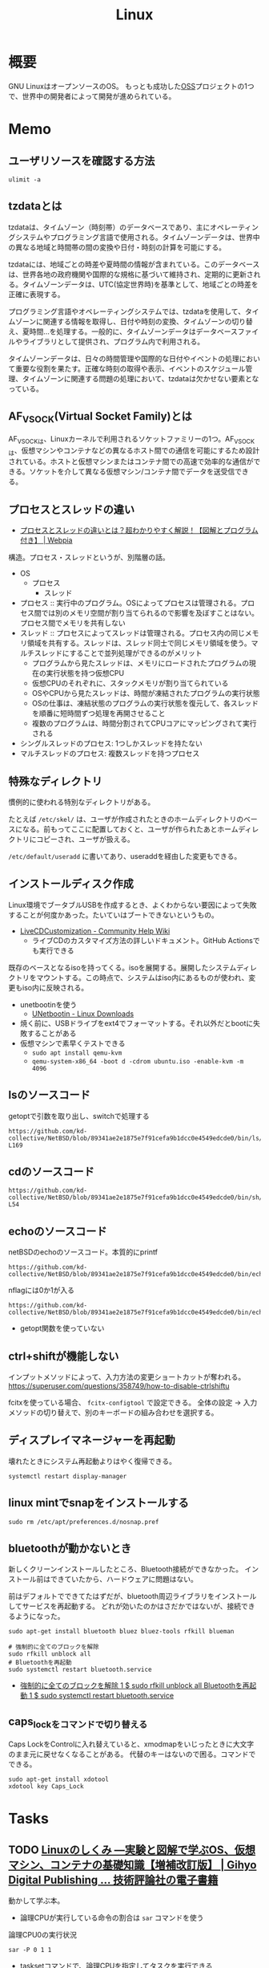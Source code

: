 :PROPERTIES:
:ID:       7a81eb7c-8e2b-400a-b01a-8fa597ea527a
:header-args+: :wrap :results raw
:END:
#+title: Linux
* 概要
GNU LinuxはオープンソースのOS。
もっとも成功した[[id:bb71747d-8599-4aee-b747-13cb44c05773][OSS]]プロジェクトの1つで、世界中の開発者によって開発が進められている。
* Memo
** ユーザリソースを確認する方法

#+begin_src shell
ulimit -a
#+end_src

#+RESULTS:
#+begin_results
real-time non-blocking time  (microseconds, -R) unlimited
core file size              (blocks, -c) 0
data seg size               (kbytes, -d) unlimited
scheduling priority                 (-e) 0
file size                   (blocks, -f) unlimited
pending signals                     (-i) 126771
max locked memory           (kbytes, -l) 4072104
max memory size             (kbytes, -m) unlimited
open files                          (-n) 1024
pipe size                (512 bytes, -p) 8
POSIX message queues         (bytes, -q) 819200
real-time priority                  (-r) 0
stack size                  (kbytes, -s) 9788
cpu time                   (seconds, -t) unlimited
max user processes                  (-u) 126771
virtual memory              (kbytes, -v) unlimited
file locks                          (-x) unlimited
#+end_results

** tzdataとは
tzdataは、タイムゾーン（時刻帯）のデータベースであり、主にオペレーティングシステムやプログラミング言語で使用される。タイムゾーンデータは、世界中の異なる地域と時間帯の間の変換や日付・時刻の計算を可能にする。

tzdataには、地域ごとの時差や夏時間の情報が含まれている。このデータベースは、世界各地の政府機関や国際的な規格に基づいて維持され、定期的に更新される。タイムゾーンデータは、UTC(協定世界時)を基準として、地域ごとの時差を正確に表現する。

プログラミング言語やオペレーティングシステムでは、tzdataを使用して、タイムゾーンに関連する情報を取得し、日付や時刻の変換、タイムゾーンの切り替え、夏時間…を処理する。一般的に、タイムゾーンデータはデータベースファイルやライブラリとして提供され、プログラム内で利用される。

タイムゾーンデータは、日々の時間管理や国際的な日付やイベントの処理において重要な役割を果たす。正確な時刻の取得や表示、イベントのスケジュール管理、タイムゾーンに関連する問題の処理において、tzdataは欠かせない要素となっている。
** AF_VSOCK(Virtual Socket Family)とは
AF_VSOCKは、Linuxカーネルで利用されるソケットファミリーの1つ。AF_VSOCKは、仮想マシンやコンテナなどの異なるホスト間での通信を可能にするため設計されている。ホストと仮想マシンまたはコンテナ間での高速で効率的な通信ができる。ソケットを介して異なる仮想マシン/コンテナ間でデータを送受信できる。
** プロセスとスレッドの違い
- [[https://webpia.jp/thread_process/][プロセスとスレッドの違いとは？超わかりやすく解説！【図解とプログラム付き】 | Webpia]]

構造。プロセス・スレッドというが、別階層の話。

- OS
  - プロセス
    - スレッド

- プロセス :: 実行中のプログラム。OSによってプロセスは管理される。プロセス間では別のメモリ空間が割り当てられるので影響を及ぼすことはない。プロセス間でメモリを共有しない
- スレッド :: プロセスによってスレッドは管理される。プロセス内の同じメモリ領域を共有する。スレッドは、スレッド同士で同じメモリ領域を使う。マルチスレッドにすることで並列処理ができるのがメリット
  - プログラムから見たスレッドは、メモリにロードされたプログラムの現在の実行状態を持つ仮想CPU
  - 仮想CPUのそれぞれに、スタックメモリが割り当てられている
  - OSやCPUから見たスレッドは、時間が凍結されたプログラムの実行状態
  - OSの仕事は、凍結状態のプログラムの実行状態を復元して、各スレッドを順番に短時間ずつ処理を再開させること
  - 複数のプログラムは、時間分割されてCPUコアにマッピングされて実行される

- シングルスレッドのプロセス: 1つしかスレッドを持たない
- マルチスレッドのプロセス: 複数スレッドを持つプロセス

** 特殊なディレクトリ
慣例的に使われる特別なディレクトリがある。

たとえば ~/etc/skel/~ は、ユーザが作成されたときのホームディレクトリのベースになる。前もってここに配置しておくと、ユーザが作られたあとホームディレクトリにコピーされ、ユーザが扱える。

~/etc/default/useradd~ に書いてあり、useraddを経由した変更もできる。

** インストールディスク作成

Linux環境でブータブルUSBを作成するとき、よくわからない要因によって失敗することが何度かあった。たいていはブートできないというもの。

- [[https://help.ubuntu.com/community/LiveCDCustomization][LiveCDCustomization - Community Help Wiki]]
  - ライブCDのカスタマイズ方法の詳しいドキュメント。GitHub Actionsでも実行できる

既存のベースとなるisoを持ってくる。isoを展開する。展開したシステムディレクトリをマウントする。この時点で、システムはiso内にあるものが使われ、変更もiso内に反映される。

- unetbootinを使う
  - [[https://unetbootin.github.io/linux_download.html][UNetbootin - Linux Downloads]]
- 焼く前に、USBドライブをext4でフォーマットする。それ以外だとbootに失敗することがある
- 仮想マシンで素早くテストできる
  - ~sudo apt install qemu-kvm~
  - ~qemu-system-x86_64 -boot d -cdrom ubuntu.iso -enable-kvm -m 4096~

** lsのソースコード
#+caption: getoptで引数を取り出し、switchで処理する
#+begin_src git-permalink
https://github.com/kd-collective/NetBSD/blob/89341ae2e1875e7f91cefa9b1dcc0e4549edcde0/bin/ls/ls.c#L154-L169
#+end_src

#+RESULTS:
#+begin_results
	while ((ch = getopt(argc, argv, "1AaBbCcdFfghikLlMmnOoPpqRrSsTtuWwXx"))
	    != -1) {
		switch (ch) {
		/*
		 * The -1, -C, -l, -m and -x options all override each other so
		 * shell aliasing works correctly.
		 */
		case '1':
			f_singlecol = 1;
			f_column = f_columnacross = f_longform = f_stream = 0;
			break;
		case 'C':
			f_column = 1;
			f_columnacross = f_longform = f_singlecol = f_stream =
			    0;
			break;
#+end_results

** cdのソースコード
#+begin_src git-permalink
https://github.com/kd-collective/NetBSD/blob/89341ae2e1875e7f91cefa9b1dcc0e4549edcde0/bin/sh/cd.c#L52-L54
#+end_src

#+RESULTS:
#+begin_results
/*
 * The cd and pwd commands.
 */
#+end_results

** echoのソースコード
#+caption: netBSDのechoのソースコード。本質的にprintf
#+begin_src git-permalink
https://github.com/kd-collective/NetBSD/blob/89341ae2e1875e7f91cefa9b1dcc0e4549edcde0/bin/echo/echo.c#L1
#+end_src

#+RESULTS:
#+begin_results
/* $NetBSD: echo.c,v 1.23 2021/11/16 21:38:29 rillig Exp $	*/
#+end_results

#+caption: nflagには0か1が入る
#+begin_src git-permalink
https://github.com/kd-collective/NetBSD/blob/89341ae2e1875e7f91cefa9b1dcc0e4549edcde0/bin/echo/echo.c#L60
#+end_src

#+RESULTS:
#+begin_results
	nflag = *++argv != NULL && strcmp(*argv, "-n") == 0;
#+end_results

- getopt関数を使っていない
** ctrl+shiftが機能しない
インプットメソッドによって、入力方法の変更ショートカットが奪われる。
https://superuser.com/questions/358749/how-to-disable-ctrlshiftu

fcitxを使っている場合、 ~fcitx-configtool~ で設定できる。
全体の設定 → 入力メソッドの切り替えで、別のキーボードの組み合わせを選択する。
** ディスプレイマネージャーを再起動
壊れたときにシステム再起動よりはやく復帰できる。
#+begin_src shell
  systemctl restart display-manager
#+end_src
** linux mintでsnapをインストールする
#+begin_src shell
  sudo rm /etc/apt/preferences.d/nosnap.pref
#+end_src
** bluetoothが動かないとき
新しくクリーンインストールしたところ、Bluetooth接続ができなかった。
インストール前はできていたから、ハードウェアに問題はない。

前はデフォルトでできてたはずだが、bluetooth周辺ライブラリをインストールしてサービスを再起動する。
どれが効いたのかはさだかではないが、接続できるようになった。

#+begin_src shell
  sudo apt-get install bluetooth bluez bluez-tools rfkill blueman

  # 強制的に全てのブロックを解除
  sudo rfkill unblock all
  # Bluetoothを再起動
  sudo systemctl restart bluetooth.service
#+end_src

- [[https://blog.hanhans.net/2019/03/18/ubuntu-enable-bluetooth/][強制的に全てのブロックを解除 1 $ sudo rfkill unblock all Bluetoothを再起動 1 $ sudo systemctl restart bluetooth.service]]
** caps_lockをコマンドで切り替える
Caps LockをControlに入れ替えていると、xmodmapをいじったときに大文字のまま元に戻せなくなることがある。
代替のキーはないので困る。コマンドでできる。
#+begin_src shell
sudo apt-get install xdotool
xdotool key Caps_Lock
#+end_src
* Tasks
** TODO [[https://gihyo.jp/dp/ebook/2022/978-4-297-13149-4][Linuxのしくみ ―実験と図解で学ぶOS、仮想マシン、コンテナの基礎知識【増補改訂版】 | Gihyo Digital Publishing … 技術評論社の電子書籍]]
:LOGBOOK:
CLOCK: [2024-01-08 Mon 10:21]--[2024-01-08 Mon 10:46] =>  0:25
CLOCK: [2024-01-07 Sun 19:37]--[2024-01-07 Sun 20:02] =>  0:25
CLOCK: [2024-01-07 Sun 19:04]--[2024-01-07 Sun 19:29] =>  0:25
CLOCK: [2024-01-07 Sun 18:10]--[2024-01-07 Sun 18:35] =>  0:25
CLOCK: [2024-01-06 Sat 08:59]--[2024-01-06 Sat 09:24] =>  0:25
CLOCK: [2024-01-06 Sat 08:34]--[2024-01-06 Sat 08:59] =>  0:25
CLOCK: [2024-01-05 Fri 22:48]--[2024-01-05 Fri 23:13] =>  0:25
CLOCK: [2024-01-05 Fri 22:23]--[2024-01-05 Fri 22:48] =>  0:25
:END:
動かして学ぶ本。

- 論理CPUが実行している命令の割合は ~sar~ コマンドを使う

#+caption: 論理CPU0の実行状況
#+begin_src shell
sar -P 0 1 1
#+end_src

#+RESULTS:
#+begin_results
Linux 5.15.0-41-generic (orange-ThinkPad-X1-Carbon-Gen-10) 	01/05/2024 	_x86_64_	(16 CPU)

10:35:45 PM     CPU     %user     %nice   %system   %iowait    %steal     %idle
10:35:46 PM       0     15.31      0.00      1.02      0.00      0.00     83.67
Average:          0     15.31      0.00      1.02      0.00      0.00     83.67
#+end_results

- tasksetコマンドで、論理CPUを指定してタスクを実行できる

#+caption: プログラムがどのようなライブラリをリンクしているかはlddコマンドで確かめられる
#+begin_src shell
ldd /bin/echo
#+end_src

#+RESULTS:
#+begin_results
	linux-vdso.so.1 (0x00007ffd65ef3000)
	libc.so.6 => /lib/x86_64-linux-gnu/libc.so.6 (0x00007fc6a02a6000)
	/lib64/ld-linux-x86-64.so.2 (0x00007fc6a04ef000)
#+end_results

#+caption: catコマンドも見る
#+begin_src shell
ldd /bin/echo
#+end_src

#+RESULTS:
#+begin_results
	linux-vdso.so.1 (0x00007ffccff55000)
	libc.so.6 => /lib/x86_64-linux-gnu/libc.so.6 (0x00007f308c86a000)
	/lib64/ld-linux-x86-64.so.2 (0x00007f308cab3000)
#+end_results

#+caption: python3を見る
#+begin_src shell
ldd /usr/bin/python3
#+end_src

#+RESULTS:
#+begin_results
	linux-vdso.so.1 (0x00007fffc69f0000)
	libm.so.6 => /lib/x86_64-linux-gnu/libm.so.6 (0x00007f754c0a9000)
	libexpat.so.1 => /lib/x86_64-linux-gnu/libexpat.so.1 (0x00007f754c078000)
	libz.so.1 => /lib/x86_64-linux-gnu/libz.so.1 (0x00007f754c05c000)
	libc.so.6 => /lib/x86_64-linux-gnu/libc.so.6 (0x00007f754be34000)
	/lib64/ld-linux-x86-64.so.2 (0x00007f754c791000)
#+end_results

#+caption: プロセスの数を調べる
#+begin_src shell
ps aux --no-header | wc -l
#+end_src

#+RESULTS:
#+begin_results
451
#+end_results

- プロセスのメモリマップは `cat /proc/{{pid}}/maps` で調べられる

#+caption: プロセスの木構造を表示する
#+begin_src shell
pstree -p
#+end_src

- 多くのプロセスで、CPUを使った時間は1秒に満たない
  - 各プロセスは起動してから、CPUを使わずに何らかのイベントが発生するのを待つ、スリープ状態になっていた
  - STATフィールドの1文字目がSであるプロセスはスリープ状態にあることを示す
  - プロセスがCPUを使いたいというプロセスは実行可能状態であるという。このときSTATフィールドの1文字目はRになる
  - 実際にCPUを使っている状態は実行状態
  - プロセスが終了するとゾンビ状態(STATフィールドはZ)になり、その後消滅する

#+caption: プロセスの状態を表示する
#+begin_src shell
ps aux
#+end_src

#+caption: wait組み込みコマンドによって終了状態を得る
#+begin_src shell
  false &
  wait $! # falseプロセスの終了を待ち合わせる。falseコマンドのpidは$!変数から得られる
  echo "falseコマンドが終了しました: $?" # wait後にfalseプロセスの戻り値は$?変数から得られる
#+end_src

#+RESULTS:
#+begin_results
falseコマンドが終了しました: 1
#+end_results

- 親プロセスは子プロセスの終了状況を適宜回収して、リソースをカーネルに解放する

#+caption: シグナルの一覧
#+begin_src shell
man 7 signal | head -n 10
#+end_src

#+RESULTS:
#+begin_results
SIGNAL(7)                  Linux Programmer's Manual                 SIGNAL(7)

NAME
       signal - overview of signals

DESCRIPTION
       Linux  supports both POSIX reliable signals (hereinafter "standard sig‐
       nals") and POSIX real-time signals.

   Signal dispositions
#+end_results

#+caption: セッションについての情報
#+begin_src shell
ps ajx | head -n 10
#+end_src

#+RESULTS:
#+begin_results
   PPID     PID    PGID     SID TTY        TPGID STAT   UID   TIME COMMAND
      0       1       1       1 ?             -1 Ss       0   1:16 /sbin/init splash
      0       2       0       0 ?             -1 S        0   0:04 [kthreadd]
      2       3       0       0 ?             -1 I<       0   0:00 [rcu_gp]
      2       4       0       0 ?             -1 I<       0   0:00 [rcu_par_gp]
      2       5       0       0 ?             -1 I<       0   0:00 [netns]
      2      10       0       0 ?             -1 I<       0   0:00 [mm_percpu_wq]
      2      11       0       0 ?             -1 S        0   0:00 [rcu_tasks_rude_]
      2      12       0       0 ?             -1 S        0   0:00 [rcu_tasks_trace]
      2      13       0       0 ?             -1 S        0   0:41 [ksoftirqd/0]
#+end_results

- プロセスグループを使うと、当該プロセスグループに所属する全プロセスに対してシグナルを投げられる

#+caption: プロセスの階層をたどる
#+begin_src shell
  sleep 1 &
  ps ajx | egrep "$PPID|$!"
#+end_src

#+RESULTS:
#+begin_results
      1  148772  148310  148310 ?             -1 Sl    1000 409:32 /home/orange/.guix-profile/bin/emacs
 148772  148817  148817  148817 ?             -1 Ss    1000   0:10 /usr/bin/cmigemo -q --emacs -d /usr/share/cmigemo/utf-8/migemo-dict
 148772  153047  153047  153047 pts/11    153047 SLsl+ 1000 1347:41 /opt/google/chrome/chrome
 148772  153626  153626  153626 pts/6     153626 Ss+   1000   0:00 /bin/bash
 148772  153657  153657  153657 pts/3     153657 Ss+   1000   0:00 /bin/bash
 148772  153776  153776  153776 pts/4     153776 Ss+   1000   0:00 /bin/bash
 148772  153837  153837  153837 pts/0     153837 Ss+   1000   0:00 /bin/bash
 148772  156827  156827  156827 ?             -1 Ss    1000   0:44 /usr/bin/mozc_emacs_helper --suppress_stderr
 148772  449717  449717  449717 ?             -1 Ssl   1000   0:09 /home/orange/.emacs.d/.cask/.cache/lsp/rust/rust-analyzer
 148772  956786  956786  956786 pts/2     956786 Ss+   1000   0:00 /bin/bash
 148772 1030938 1030938 1030938 pts/7    1030938 Ss+   1000   1:40 /usr/bin/python3 -m http.server 8000
 148772 1052415 1052415 1052415 pts/8    1052415 Ss+   1000   0:00 /bin/bash
 148772 1203772 1203772 1203772 pts/9    1203772 Ss+   1000   0:00 /bin/bash
 148772 1215308 1215308 1215308 ?             -1 Ssl   1000   0:50 /home/orange/go/bin/gopls -remote=auto
 148772 1224161 1224161 1224161 ?             -1 Ssl   1000   0:29 /home/orange/go/bin/gopls -remote=auto
 148772 1260197 1260197 1260197 ?             -1 Ssl   1000   0:27 /home/orange/go/bin/gopls -remote=auto
 148772 1260667 1260667 1260667 pts/10   1260667 Ss+   1000   0:00 /bin/bash
 148772 1278406 1278406 1278406 ?             -1 Ssl   1000   1:35 /home/orange/go/bin/gopls -remote=auto
 148772 1386122 1386122 1386122 ?             -1 Ssl   1000   0:36 /home/orange/go/bin/gopls -remote=auto
 148772 1633877 1633877 1633877 pts/12   1633877 Ss+   1000   0:00 /bin/bash
 148772 2345920 2345920 2345920 ?             -1 Ssl   1000   0:12 /home/orange/go/bin/gopls -remote=auto
 148772 2463164 2463164 2463164 pts/13   2463164 Ss+   1000   0:00 /bin/bash
 148772 2791028 2791028 2791028 pts/14   2791028 Ss+   1000   0:00 /bin/bash
 148772 2798220 2798220 2798220 ?             -1 Ssl   1000   0:06 /home/orange/go/bin/gopls -remote=auto
 148772 2798497 2798497 2798497 pts/15   2798497 Ss+   1000   0:00 /bin/bash
 148772 3126717 3126717 3126717 ?             -1 Ss    1000   0:00 /bin/bash
3126717 3126718 3126717 3126717 ?             -1 S     1000   0:00 sleep 1
3126717 3126720 3126717 3126717 ?             -1 S     1000   0:00 grep -E 148772|3126718
#+end_results

- 親 ppid: 1, pid: 148772 ~//home/orange/.guix-profile/bin/emacs~
- 子 ppid: 148772, pid: 3126717 ~/bin/bash~
- 子 ppid: 3126717, pid: 3126718 ~sleep 1~
- ~/bin/bash~, ~sleep 1~, ~grep -E 148772|3126718~ はPGID(プロセスグループID)が同じである

デーモンの特徴。

- 端末から入出力する必要がないので、端末が割り当てられていない
- あらゆるログインセッションが終了しても影響を受けないように、独自のセッションを持つ
- デーモンを生成したプロセスがデーモンの終了を気にしなくていいように、initが親になっている

#+caption: デーモンの場合
#+begin_src shell
  ps ajx | grep dockerd
#+end_src

#+RESULTS:
#+begin_results
   PPID     PID    PGID     SID TTY        TPGID STAT   UID   TIME COMMAND
      1 2952095 2952095 2952095 ?             -1 Ssl      0  23:14 /usr/bin/dockerd -H fd:// --containerd=/run/containerd/containerd.sock
3130365 3130367 3130365 3130365 ?             -1 S     1000   0:00 grep dockerd
#+end_results

- 親プロセスはinit(PPIDが1)
- TTYは割り当てられていない
- セッションIDがPIDと同じ

#+caption: 経過時間の実験
#+begin_src shell
  time sleep 1
  # real	0m1.002s
  # user	0m0.002s
  # sys	0m0.001s
#+end_src

- realはほぼ1秒。開始直後にCPUを手放しスリープ状態になり、1秒後にCPUをまた使いはじめても終了処理をするだけなので、userとsysはほぼ0

** TODO [[https://www.kanzennirikaisita.com/posts/linux-learning-roadmap][Linux について学ぶおすすめの流れ【書籍を中心に紹介】 - 完全に理解した.com]]
おすすめの本の紹介記事。
** TODO [[https://tatsu-zine.com/books/linux-bootprocess][新装改訂版 Linuxのブートプロセスをみる【委託】 - 達人出版会]]
ブートプロセスを追う本。
** TODO [[https://tatsu-zine.com/books/naruhounix][なるほどUnixプロセス ― Rubyで学ぶUnixの基礎 - 達人出版会]]
プロセスの解説。
** WIP [[https://www.seshop.com/product/detail/20694][詳解UNIXプログラミング［第3版］【PDF版】 ｜ SEshop｜ 翔泳社の本・電子書籍通販サイト]] :Read:
:PROPERTIES:
:Effort:   20:00
:END:
:LOGBOOK:
CLOCK: [2024-02-12 Mon 19:53]
CLOCK: [2024-02-12 Mon 18:25]--[2024-02-12 Mon 18:50] =>  0:25
CLOCK: [2024-02-12 Mon 17:56]--[2024-02-12 Mon 18:21] =>  0:25
CLOCK: [2024-02-12 Mon 17:28]--[2024-02-12 Mon 17:53] =>  0:25
CLOCK: [2024-02-12 Mon 16:38]--[2024-02-12 Mon 17:03] =>  0:25
CLOCK: [2024-02-10 Sat 22:18]--[2024-02-10 Sat 22:43] =>  0:25
CLOCK: [2024-02-04 Sun 21:07]--[2024-02-04 Sun 21:32] =>  0:25
CLOCK: [2024-02-04 Sun 20:29]--[2024-02-04 Sun 20:54] =>  0:25
CLOCK: [2024-02-04 Sun 19:37]--[2024-02-04 Sun 20:03] =>  0:26
CLOCK: [2024-02-04 Sun 18:30]--[2024-02-04 Sun 18:55] =>  0:25
CLOCK: [2023-09-11 Mon 00:52]--[2023-09-11 Mon 01:17] =>  0:25
CLOCK: [2023-09-10 Sun 22:40]--[2023-09-10 Sun 23:05] =>  0:25
CLOCK: [2023-08-09 Wed 20:59]--[2023-08-09 Wed 21:24] =>  0:25
CLOCK: [2023-07-23 Sun 18:08]--[2023-07-23 Sun 18:33] =>  0:25
CLOCK: [2023-07-23 Sun 17:18]--[2023-07-23 Sun 17:43] =>  0:25
CLOCK: [2023-07-20 Thu 23:07]--[2023-07-20 Thu 23:32] =>  0:25
CLOCK: [2023-07-19 Wed 21:55]--[2023-07-19 Wed 22:20] =>  0:25
CLOCK: [2023-07-17 Mon 19:03]--[2023-07-17 Mon 19:28] =>  0:25
CLOCK: [2023-07-17 Mon 18:38]--[2023-07-17 Mon 19:03] =>  0:25
CLOCK: [2023-07-17 Mon 18:08]--[2023-07-17 Mon 18:33] =>  0:25
CLOCK: [2023-07-17 Mon 17:43]--[2023-07-17 Mon 18:08] =>  0:25
CLOCK: [2023-07-17 Mon 11:39]--[2023-07-17 Mon 12:04] =>  0:25
CLOCK: [2023-07-17 Mon 11:14]--[2023-07-17 Mon 11:39] =>  0:25
CLOCK: [2023-07-16 Sun 22:59]--[2023-07-16 Sun 23:24] =>  0:25
CLOCK: [2023-07-02 Sun 11:22]--[2023-07-02 Sun 11:47] =>  0:25
CLOCK: [2023-06-28 Wed 00:53]--[2023-06-28 Wed 01:18] =>  0:25
CLOCK: [2023-06-19 Mon 00:50]--[2023-06-19 Mon 01:15] =>  0:25
CLOCK: [2023-06-18 Sun 22:47]--[2023-06-18 Sun 23:12] =>  0:25
:END:

- 29, 32, 41, 44, 46, 53, 65, 76

UNIXプログラミングの解説本。

- エラーが発生するとほとんどのシステム関数は-1を返す
- プログラムは、ディレクトリ内のディスクにある実行可能なファイル
- プログラムの実行中の実体をプロセスという
- ctrl + D はファイル末尾文字を送る
- プロセス内のすべてのスレッドは、同一のアドレス空間、ファイル記述子、スタック、プロセス関連の属性を共有する
  - スレッドは同一のメモリを参照できるので、共有データへの参照は矛盾を避けるために同期する必要がある
  - スレッドIDはプロセスに固有である
- シェル上では特殊な働きをするキーが存在する。どのキーがどの働きをするのかは、 ~stty -a~ コマンドで確認できる
- シェルがパイプでつながれたプロセス群を起動するたびに「この端末ではいま、このプロセスが動いています」と端末に教えている
- 環境変数とは、プロセスの親子関係を通じて伝播する環境変数のようなもの
- POSIX(Portable Operating System Interface) は、IEEE が作成しはじめた一連の規格
  - 本に関係するのは1003.1オペレーティングシステムインターフェース規格
  - 1003.1規格は実装ではなくインターフェースを規定する
- フォアグラウンドプロセスグループとは、ターミナルと同じプロセスグループIDを持つプロセスグループのこと
- シェルは新しいプロセスをforkし、実行するプログラム。forkしたプログラムの終了を待ちながら標準出力する
- Unixシステムはプロセスに対して3つの値を管理している
  - クロック時間 :: プロセスが実行に費やした時間
  - ユーザCPU時間 :: ユーザの命令に関与したCPU時間
  - システムCPU時間 :: カーネルが関与したCPU時間
- Unixシステムにおけるほとんどのファイル入出力は5つの関数だけで行える

  open/read/write/lseek/close。

- ファイル入出力関数は、標準入出力ルーティンに対比してしばしば「アンバッファド入出力」とよばれる

  readやwriteがカーネル内のシステムコールを起動するため、バッファリングしないということ。

- カーネルではオープンしているすべてのファイルはファイル記述子で参照する。ファイル記述子は非負の整数
- プロセスの標準入力: ファイル記述子0
- 標準出力: ファイル記述子1
- 標準エラー: ファイル記述子2
- OKならばファイル記述子、エラーなら-1を返す
- ↑これらはシェルやアプリケーションの慣例であり、Unixカーネルの機能ではない
- 2つのファイル関連の関数を呼び出すとき2番めの関数呼び出しが最初の呼び出し結果に依存する場合にはプログラムに脆弱性がある
- 実際に読み取ったバイト数が要求バイト数より小さい場合がある

オープンしているファイルに関するカーネルデータ構造。この関係はプロセス間でファイルを共有する方法の本質。

[[file:./images/20240212-data.drawio.svg]]

- dup(ファイルディスクリプタをコピーする)で標準入出力をリダイレクトしたり、同じファイルに対するファイル操作を同時実行している
- コピーするのはファイルディスクリプタに権限などを設定することで、プロセスごとに違う設定でオープンするため
- カーネル内のバッファキャッシュやページキャッシュを介してほとんどのディスク入出力をしている。ファイルへデータを書き出すと、通常、カーネルが当該データをカーネル内バッファへコピーし、あとでディスクへ書き出すためにキューに入れる。これを遅延書き出しと呼ぶ
- バッファキャッシュの内容とディスク上のファイルシステムの一貫性を保つために関数sync, fsync, fdatasyncがある
- 関数fnctlは、すでにオープンしてあるファイルの属性を変更する
- ファイルディスクリプタフラグとファイルステータスフラグ

** TODO [[https://qiita.com/ueokande/items/c75de7c9df2bcceda7a9][シェルとファイルデスクリプタのお話 - Qiita]]
ファイルディスクリプタをシェルで扱う。
** TODO [[https://milestone-of-se.nesuke.com/sv-basic/linux-basic/fd-stdinout-pipe-redirect/][【図解】file descriptorと標準入力/出力とパイプ,リダイレクト | SEの道標]]
ファイルディスクリプタ。
** TODO [[https://book.mynavi.jp/ec/products/detail/id=121220][ゼロからのOS自作入門 | マイナビブックス]]
:LOGBOOK:
CLOCK: [2022-11-19 Sat 09:48]--[2022-11-19 Sat 10:13] =>  0:25
:END:
ゼロからOSを自作する本。
** TODO [[https://www.shuwasystem.co.jp/book/9784798044781.html][ハロー“Hello, World” OSと標準ライブラリのシゴトとしくみ]]
printを実行するとき何が起こっているかの解説。
** TODO [[https://linuxjf.osdn.jp/JFdocs/The-Linux-Kernel.html#toc14][The Linux Kernel]]
:LOGBOOK:
CLOCK: [2022-05-15 Sun 18:20]--[2022-05-15 Sun 18:45] =>  0:25
:END:
Linuxカーネルの解説。
** TODO [[https://0xax.gitbooks.io/linux-insides/content/][Introduction · Linux Inside]]
Linuxカーネルの解説。
** TODO [[https://www.oreilly.co.jp/books/9784873113623/][O'Reilly Japan - Linuxシステムプログラミング]]
システムプログラミングの本。
** TODO [[https://www.oreilly.co.jp/books/9784873115856/][O'Reilly Japan - Linuxプログラミングインタフェース]]
Linuxのリファレンス。
** TODO [[https://www.oreilly.co.jp/books/9784873113135/][O'Reilly Japan - 詳解 Linuxカーネル 第3版]]
:LOGBOOK:
CLOCK: [2022-06-01 Wed 00:42]--[2022-06-01 Wed 01:07] =>  0:25
:END:
- 15
カーネルのソースコードを読む本。
* Reference
** [[https://qiita.com/stc1988/items/41d9da92ea02fc3d15a3][SquashFSをマウントするまで - Qiita]]
システムをファイルに圧縮するとき使う。
** [[https://www.express.nec.co.jp/linux/distributions/knowledge/system/useradd.html][新規ユーザ作成時のデフォルト値の設定]]
ユーザの設定方法。ここでデフォルトディレクトリに ~/etc/skel~ 指定している。
** [[https://tech.unifa-e.com/entry/2019/05/23/172424][sudo実行時のカレントディレクトリや環境変数などの挙動について - ユニファ開発者ブログ]]
sudoの解説。
** [[https://linuxjm.osdn.jp/html/sudo/man8/sudo.8.html][Man page of SUDO]]
sudoの解説。特にプロセスモデルに関する詳しい解説。
** [[https://gihyo.jp/assets/files/event/2008/24svr/report/2-24svr-TechMTG-ito.pdf][Linuxカーネルの読み方]]
Linuxカーネルのソースコードを読むコツと参考文献がある。
** [[https://ja.wikipedia.org/wiki/Linux][Linux - Wikipedia]]
** [[https://www.geekpage.jp/blog/?id=2007/3/1][UNIX哲学の基本原則:Geekなぺーじ]]
UNIX哲学の一覧。
* Archives
** DONE [[https://www.amazon.co.jp/%E3%81%B5%E3%81%A4%E3%81%86%E3%81%AELinux%E3%83%97%E3%83%AD%E3%82%B0%E3%83%A9%E3%83%9F%E3%83%B3%E3%82%B0-%E7%AC%AC2%E7%89%88-Linux%E3%81%AE%E4%BB%95%E7%B5%84%E3%81%BF%E3%81%8B%E3%82%89%E5%AD%A6%E3%81%B9%E3%82%8Bgcc%E3%83%97%E3%83%AD%E3%82%B0%E3%83%A9%E3%83%9F%E3%83%B3%E3%82%B0%E3%81%AE%E7%8E%8B%E9%81%93-%E9%9D%92%E6%9C%A8-%E5%B3%B0%E9%83%8E/dp/4797386479][ふつうのLinuxプログラミング 第2版 Linuxの仕組みから学べるgccプログラミングの王道 Amazon]]
CLOSED: [2023-07-09 Sun 16:04]
:PROPERTIES:
:Effort:   10:00
:END:
:LOGBOOK:
CLOCK: [2023-07-09 Sun 11:46]--[2023-07-09 Sun 12:12] =>  0:26
CLOCK: [2023-07-09 Sun 01:28]--[2023-07-09 Sun 01:53] =>  0:25
CLOCK: [2023-07-09 Sun 00:54]--[2023-07-09 Sun 01:19] =>  0:25
CLOCK: [2023-07-09 Sun 00:23]--[2023-07-09 Sun 00:48] =>  0:25
CLOCK: [2023-07-08 Sat 21:18]--[2023-07-08 Sat 21:43] =>  0:25
CLOCK: [2023-07-08 Sat 20:49]--[2023-07-08 Sat 21:14] =>  0:25
CLOCK: [2023-07-08 Sat 20:18]--[2023-07-08 Sat 20:43] =>  0:25
CLOCK: [2023-07-08 Sat 11:41]--[2023-07-08 Sat 12:06] =>  0:25
CLOCK: [2023-07-04 Tue 22:03]--[2023-07-04 Tue 22:28] =>  0:25
CLOCK: [2023-07-04 Tue 21:37]--[2023-07-04 Tue 22:02] =>  0:25
CLOCK: [2023-07-04 Tue 00:44]--[2023-07-04 Tue 01:09] =>  0:25
CLOCK: [2023-07-02 Sun 23:08]--[2023-07-02 Sun 23:33] =>  0:25
CLOCK: [2023-07-02 Sun 22:35]--[2023-07-02 Sun 23:00] =>  0:25
CLOCK: [2023-07-02 Sun 18:55]--[2023-07-02 Sun 19:20] =>  0:25
CLOCK: [2023-07-02 Sun 18:26]--[2023-07-02 Sun 18:51] =>  0:25
CLOCK: [2023-07-02 Sun 14:30]--[2023-07-02 Sun 14:55] =>  0:25
CLOCK: [2023-07-02 Sun 14:00]--[2023-07-02 Sun 14:25] =>  0:25
CLOCK: [2023-07-02 Sun 13:30]--[2023-07-02 Sun 13:55] =>  0:25
CLOCK: [2023-07-02 Sun 13:00]--[2023-07-02 Sun 13:25] =>  0:25
CLOCK: [2023-07-02 Sun 10:51]--[2023-07-02 Sun 11:16] =>  0:25
CLOCK: [2023-07-02 Sun 01:33]--[2023-07-02 Sun 01:58] =>  0:25
CLOCK: [2023-07-01 Sat 20:21]--[2023-07-01 Sat 20:47] =>  0:26
CLOCK: [2023-07-01 Sat 18:33]--[2023-07-01 Sat 18:58] =>  0:25
CLOCK: [2023-07-01 Sat 18:07]--[2023-07-01 Sat 18:32] =>  0:25
CLOCK: [2023-07-01 Sat 15:31]--[2023-07-01 Sat 15:56] =>  0:25
:END:

Linuxの仕組みから学べるシステムプログラミング。

- Linuxはファイルシステムとプロセスとストリームでできている
- Linux上において、活動する主体はユーザではなく、プロセス
- ログイン時にクレデンシャルが作られ、プロセスに渡している
- シェルと端末は異なる
  - 端末はユーザとのインターフェースになる部分。現代では仮想化されていて無数にある。端末に対応するデバイスファイル ~/dev/tty0~ などがある
  - シェルはユーザからの命令を解釈し実行するプログラムのこと。ストリームからコマンドを読み込んで実行するプログラムにすぎない
- ttyの語源はテレタイプ。ディスプレイがなかったので長い紙に結果を出力していた
- tabの語源はtable
- キーボード → 端末ドライバ → ストリーム → プロセス → ストリーム → 端末ドライバ → ディスプレイ
- Linuxの入出力の主な4つのシステムコール
  - ストリームからバイト列を読み込むread
  - ストリームにバイト列を書き込むwrite
  - ストリームを作るopen
  - 用済みのストリームを始末するclose
- ファイルディスクリプタは整数値にすぎない
- 固定のファイルディスクリプタ
  - 0: 標準入力
  - 1: 標準出力
  - 2: 標準エラー出力
- 標準エラー出力がある理由。標準出力は次のプログラムの標準入力につながれている場合が多いので、ここでエラーを出しても気づかない可能性が高いから
- ストリームはファイルディスクリプタで表現され、read()またはwrite()で操作できるもののこと
- システムコールは遅いので、バッファに溜まってからシステムコールするとよい
- gets()はバッファオーバーフローを起こす可能性があり、使ってはいけない。世界初のインターネットワームはバッファオーバーフローの脆弱性を利用した
- ビルド
  - プリプロセス
    - 純粋なC言語のソースコードを出力する
  - コンパイル
    - C言語のソースコードをアセンブリ言語のソースコードに変換する
  - アセンブル
    - アセンブリ言語のソースコードを機械語を含むオブジェクトファイルに変換する
  - リンク
    - オブジェクトファイルから実行ファイルを生成する
- /proc にはプロセスの情報がファイルに格納されている
- ダイナミックロードは、すべてのリンク作業を実行時に行う手法
- 0は成功、1はエラーというのはLinuxに特有の決まりごと
- プロセスの親子関係を調べる ~pstree~
- ログインシェルを調べる ~w~, ~last~
- HTTPの仕組みとファイルシステムはよく似ている
- HTTPで公開されるのはファイルシステムの一部だけ。これをドキュメントツリーという。ドキュメントツリーのルートディレクトリをドキュメントルートという。デフォルト設定のWebサーバでいうところの ~/var/www/html~ のことか
- HTTPサーバのしごと: HTTPリクエストをドキュメントルート以下のファイルにマップし、レスポンスとして送り返すこと
** DONE [[https://www.amazon.co.jp/%E7%A7%81%E3%81%AF%E3%81%A9%E3%81%AE%E3%82%88%E3%81%86%E3%81%AB%E3%81%97%E3%81%A6Linux%E3%82%AB%E3%83%BC%E3%83%8D%E3%83%AB%E3%82%92%E5%AD%A6%E3%82%93%E3%81%A0%E3%81%8B-Device-Tree%E7%B7%A8%E3%82%86%E3%81%9F%E3%81%8B%E3%81%95%E3%82%93%E3%81%AE%E6%8A%80%E8%A1%93%E6%9B%B8-%E5%B9%B3%E7%94%B0%E8%B1%8A-ebook/dp/B08P2ST2DG/ref=sr_1_2?__mk_ja_JP=%E3%82%AB%E3%82%BF%E3%82%AB%E3%83%8A&crid=2YLIYL7A4S8SB&keywords=%E7%A7%81%E3%81%AF%E3%81%A9%E3%81%AE%E3%82%88%E3%81%86%E3%81%AB%E3%81%97%E3%81%A6&qid=1704440282&sprefix=%E7%A7%81%E3%81%AF%E3%81%A9%E3%81%AE%E3%82%88%E3%81%86%E3%81%AB%E3%81%97%E3%81%A6%2Caps%2C161&sr=8-2][私はどのようにしてLinuxカーネルを学んだか]]
CLOSED: [2024-01-05 Fri 21:57]
:LOGBOOK:
CLOCK: [2024-01-05 Fri 21:26]--[2024-01-05 Fri 21:51] =>  0:25
CLOCK: [2024-01-05 Fri 19:18]--[2024-01-05 Fri 19:43] =>  0:25
CLOCK: [2024-01-05 Fri 17:04]--[2024-01-05 Fri 17:29] =>  0:25
CLOCK: [2024-01-05 Fri 16:38]--[2024-01-05 Fri 17:03] =>  0:25
:END:
Linuxカーネルの学び方についての本。

- 動かしながら読む
- マクロが多用されているので、あらかじめ展開して読む
- 図を書く
